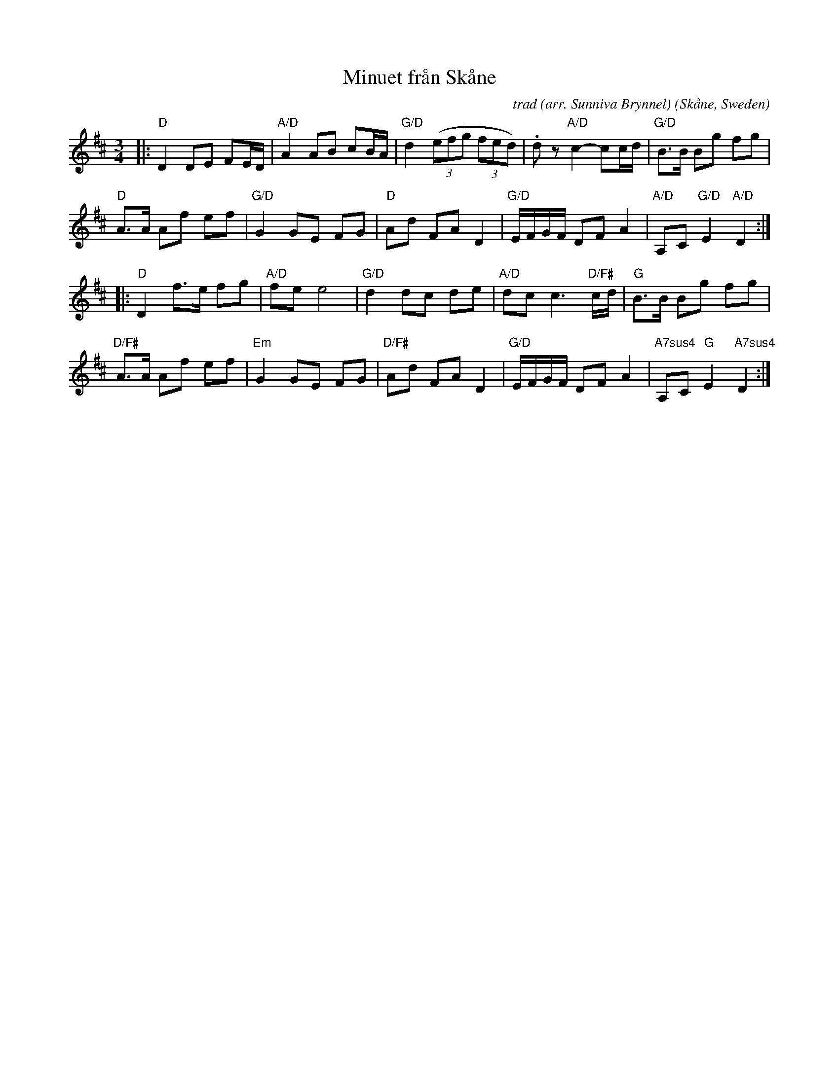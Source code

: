 X: 1
T: Minuet fr\aan Sk\aane
C: trad (arr. Sunniva Brynnel)
O: Sk\aane, Sweden
F: https://app.box.com/s/u6iiren0igvsukrhdducy7orq72jayq8/file/784353093782
S: Bruce Sagan's "scanfolk" session archive 2021-3-21
R: minuet
Z: 2021 John Chambers <jc:trillian.mit.edu>
M: 3/4
L: 1/16
K: D
|:\
"D"D4 D2E2 F2ED | "A/D"A4 A2B2 c2BA | "G/D"d4 ((3e2f2g2 (3f2e2d2) | .d2z2 "A/D"c4- c2cd | "G/D"B2>B2 B2g2 f2g2 |
"D"A2>A2 A2f2 e2f2 | "G/D"G4 G2E2 F2G2 | "D"A2d2 F2A2 D4 | "G/D"EFGF D2F2 A4 | "A/D"A,2C2 "G/D"E4 "A/D"D4 :|
|:\
"D"D4 f2>e2 f2g2 | "A/D"f2e2 e8 | "G/D"d4 d2c2 d2e2 | "A/D"d2c2 c6 "D/F#"cd | "G"B2>B2 B2g2 f2g2 |
"D/F#"A2>A2 A2f2 e2f2 | "Em"G4 G2E2 F2G2 | "D/F#"A2d2 F2A2 D4 | "G/D"EFGF D2F2 A4 | "A7sus4"A,2C2 "G"E4 "A7sus4"D4 :|
